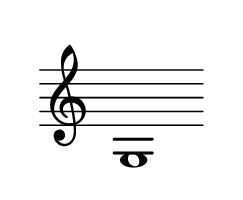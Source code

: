 \language "deutsch"
#(set! paper-alist (cons '("dynamic" . (cons (* 1 in) (* 1 in))) paper-alist))
\paper {
#(set-paper-size "dynamic")
#(define top-margin (* 4))
#(define bottom-margin (* 2))
#(define left-margin (* 5))
#(define right-margin (* 5))
	tagline = ##f
	page-breaking = #ly:one-line-breaking
} 
	
\score {	
  \new Staff {
   \omit Staff.TimeSignature
     \clef "treble"
   g1 \bar ""
  }
}

\version "2.20.0"  % necessary for upgrading to future LilyPond versions.
	